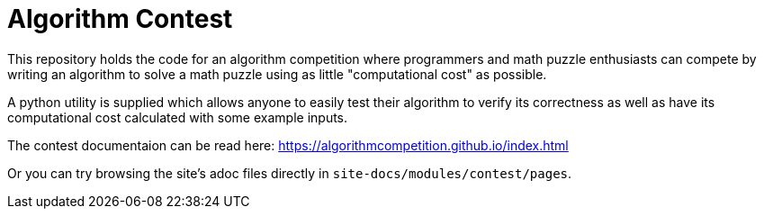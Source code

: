 
= Algorithm Contest

This repository holds the code for an algorithm competition where programmers
and math puzzle enthusiasts can compete by writing an algorithm to solve a
math puzzle using as little "computational cost" as possible.

A python utility is supplied which allows anyone to easily test their
algorithm to verify its correctness as well as have its computational cost
calculated with some example inputs.

The contest documentaion can be read here:
https://algorithmcompetition.github.io/index.html

Or you can try browsing the site's adoc files directly in
`site-docs/modules/contest/pages`.

